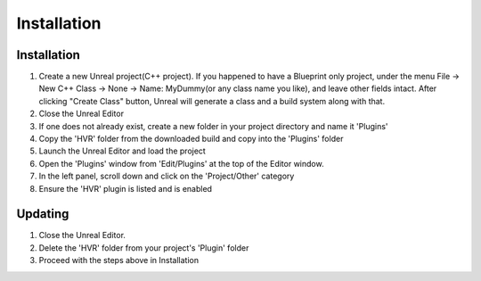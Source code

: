 ============================================================
Installation
============================================================

Installation
------------------------------------------------------------

1. Create a new Unreal project(C++ project). If you happened to have a Blueprint only project, under the menu File -> New C++ Class -> None -> Name: MyDummy(or any class name you like), and leave other fields intact. After clicking "Create Class" button, Unreal will generate a class and a build system along with that.
2. Close the Unreal Editor
3. If one does not already exist, create a new folder in your project directory and name it 'Plugins'
4. Copy the 'HVR' folder from the downloaded build and copy into the 'Plugins' folder
5. Launch the Unreal Editor and load the project
6. Open the 'Plugins' window from 'Edit/Plugins' at the top of the Editor window.
7. In the left panel, scroll down and click on the 'Project/Other' category
8. Ensure the 'HVR' plugin is listed and is enabled

Updating
------------------------------------------------------------

1. Close the Unreal Editor.
2. Delete the 'HVR' folder from your project's 'Plugin' folder
3. Proceed with the steps above in Installation